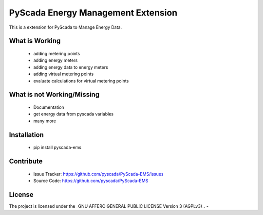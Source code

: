 PyScada Energy Management Extension
===================================

This is a extension for PyScada to Manage Energy Data.


What is Working
---------------

 - adding metering points
 - adding energy meters
 - adding energy data to energy meters
 - adding virtual metering points
 - evaluate calculations for virtual metering points

What is not Working/Missing
---------------------------

 - Documentation
 - get energy data from pyscada variables
 - many more

Installation
------------

 - pip install pyscada-ems


Contribute
----------

 - Issue Tracker: https://github.com/pyscada/PyScada-EMS/issues
 - Source Code: https://github.com/pyscada/PyScada-EMS


License
-------

The project is licensed under the _GNU AFFERO GENERAL PUBLIC LICENSE Version 3 (AGPLv3)_.
-
